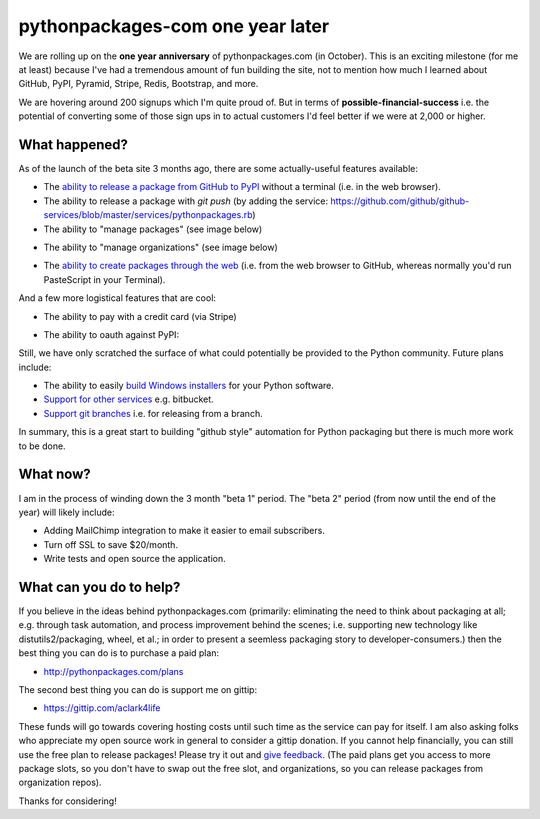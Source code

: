 pythonpackages-com one year later
=================================

.. post:: 2012/09/28
   :tags: plone, python
   :category: python
   :author: me
   :location: DC
   :language: en

We are rolling up on the **one year anniversary** of pythonpackages.com (in October). This is an exciting milestone (for me at least) because I've had a tremendous amount of fun building the site, not to mention how much I learned about GitHub, PyPI, Pyramid, Stripe, Redis, Bootstrap, and more.

We are hovering around 200 signups which I'm quite proud of. But in terms of **possible-financial-success** i.e. the potential of converting some of those sign ups in to actual customers I'd feel better if we were at 2,000 or higher.

What happened?
--------------

As of the launch of the beta site 3 months ago, there are some actually-useful features available:

- The `ability to release a package from GitHub to PyPI`_ without a terminal (i.e. in the web browser).
- The ability to release a package with `git push` (by adding the service: https://github.com/github/github-services/blob/master/services/pythonpackages.rb)
- The ability to "manage packages" (see image below)

.. image:: https://raw.github.com/ACLARKNET/blog/gh-pages/images/manage-packages.png
    :alt: alternate text

- The ability to "manage organizations" (see image below)

.. image:: https://raw.github.com/ACLARKNET/blog/gh-pages/images/manage-organizations.png
    :alt: alternate text

- The `ability to create packages through the web`_ (i.e. from the web browser to GitHub, whereas normally you'd run PasteScript in your Terminal).

.. image:: https://raw.github.com/ACLARKNET/blog/gh-pages/images/create-new-package.png
    :alt: alternate text

And a few more logistical features that are cool:

- The ability to pay with a credit card (via Stripe)

.. image:: https://raw.github.com/ACLARKNET/blog/gh-pages/images/pay-with-stripe.png
    :alt: alternate text

- The ability to oauth against PyPI:

.. image:: https://raw.github.com/ACLARKNET/blog/gh-pages/images/pypi-oauth.png
    :alt: alternate text

Still, we have only scratched the surface of what could potentially be provided to the Python community. Future plans include:

- The ability to easily `build Windows installers`_ for your Python software.

- `Support for other services`_ e.g. bitbucket.

- `Support git branches`_ i.e. for releasing from a branch.

In summary, this is a great start to building "github style" automation for Python packaging but there is much more work to be done.

What now?
---------

I am in the process of winding down the 3 month "beta 1" period. The "beta 2" period (from now until the end of the year) will likely include:

- Adding MailChimp integration to make it easier to email subscribers. 

- Turn off SSL to save $20/month.

- Write tests and open source the application.

What can you do to help?
------------------------

If you believe in the ideas behind pythonpackages.com (primarily: eliminating the need to think about packaging at all; e.g. through task automation, and process improvement behind the scenes; i.e. supporting new technology like distutils2/packaging, wheel, et al.; in order to present a seemless packaging story to developer-consumers.) then the best thing you can do is to purchase a paid plan:

- http://pythonpackages.com/plans

The second best thing you can do is support me on gittip:

- https://gittip.com/aclark4life

These funds will go towards covering hosting costs until such time as the service can pay for itself. I am also asking folks who appreciate my open source work in general to consider a gittip donation. If you cannot help financially, you can still use the free plan to release packages! Please try it out and `give feedback`_. (The paid plans get you access to more package slots, so you don't have to swap out the free slot, and organizations, so you can release packages from organization repos).

Thanks for considering!

.. _`ability to release a package from GitHub to PyPI`: http://docs.pythonpackages.com/en/latest/introduction.html#introduction
.. _`ability to create packages through the web`: http://docs.pythonpackages.com/en/latest/create-package.html#create-packages
.. _`Support for other services`: https://bitbucket.org/pythonpackages/pythonpackages.com/issue/27/support-bitbucket-and-other-dvcs-services
.. _`build Windows installers`: https://bitbucket.org/pythonpackages/pythonpackages.com/issue/28/build-windows-installers
.. _`Support git branches`: https://bitbucket.org/pythonpackages/pythonpackages.com/issue/29/add-git-branch-support
.. _`give feedback`: https://bitbucket.org/pythonpackages/pythonpackages.com/issues/new
